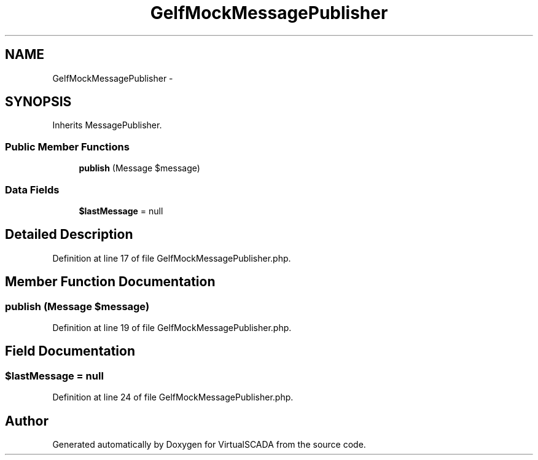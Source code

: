 .TH "GelfMockMessagePublisher" 3 "Tue Apr 14 2015" "Version 1.0" "VirtualSCADA" \" -*- nroff -*-
.ad l
.nh
.SH NAME
GelfMockMessagePublisher \- 
.SH SYNOPSIS
.br
.PP
.PP
Inherits MessagePublisher\&.
.SS "Public Member Functions"

.in +1c
.ti -1c
.RI "\fBpublish\fP (Message $message)"
.br
.in -1c
.SS "Data Fields"

.in +1c
.ti -1c
.RI "\fB$lastMessage\fP = null"
.br
.in -1c
.SH "Detailed Description"
.PP 
Definition at line 17 of file GelfMockMessagePublisher\&.php\&.
.SH "Member Function Documentation"
.PP 
.SS "publish (Message $message)"

.PP
Definition at line 19 of file GelfMockMessagePublisher\&.php\&.
.SH "Field Documentation"
.PP 
.SS "$lastMessage = null"

.PP
Definition at line 24 of file GelfMockMessagePublisher\&.php\&.

.SH "Author"
.PP 
Generated automatically by Doxygen for VirtualSCADA from the source code\&.
